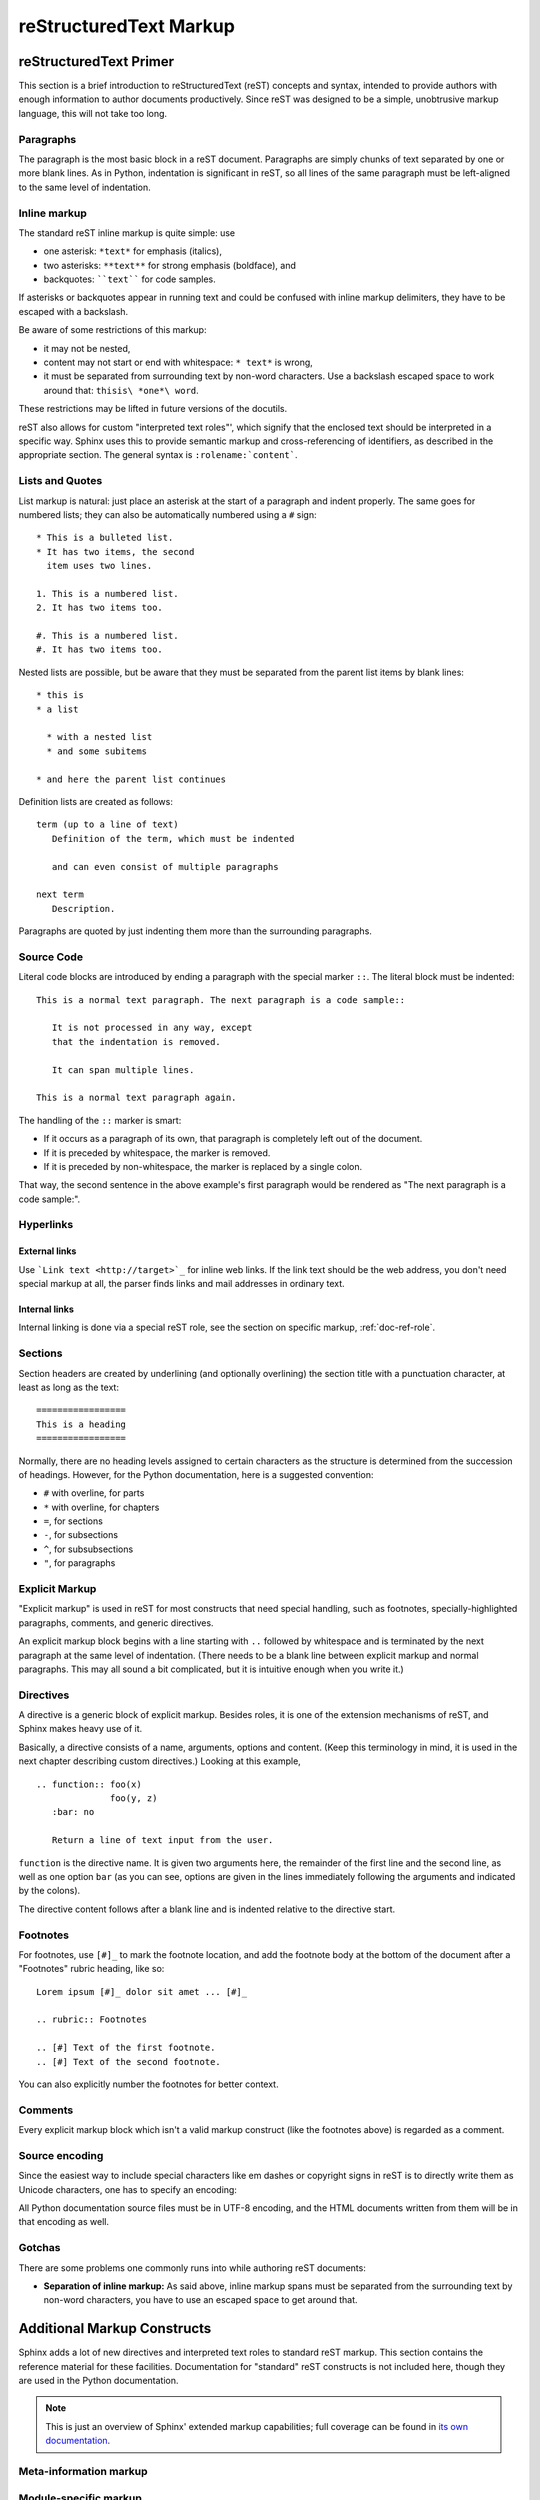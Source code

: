 .. _markup:

=========================
 reStructuredText Markup
=========================

.. highlight::  rest


.. _rst-primer:

reStructuredText Primer
=======================

This section is a brief introduction to reStructuredText (reST) concepts and
syntax, intended to provide authors with enough information to author documents
productively.  Since reST was designed to be a simple, unobtrusive markup
language, this will not take too long.

.. seealso::

    The authoritative `reStructuredText User
    Documentation <https://docutils.sourceforge.io/rst.html>`_.


Paragraphs
----------

The paragraph is the most basic block in a reST document.  Paragraphs are simply
chunks of text separated by one or more blank lines.  As in Python, indentation
is significant in reST, so all lines of the same paragraph must be left-aligned
to the same level of indentation.


Inline markup
-------------

The standard reST inline markup is quite simple: use

* one asterisk: ``*text*`` for emphasis (italics),
* two asterisks: ``**text**`` for strong emphasis (boldface), and
* backquotes: ````text```` for code samples.

If asterisks or backquotes appear in running text and could be confused with
inline markup delimiters, they have to be escaped with a backslash.

Be aware of some restrictions of this markup:

* it may not be nested,
* content may not start or end with whitespace: ``* text*`` is wrong,
* it must be separated from surrounding text by non-word characters.  Use a
  backslash escaped space to work around that: ``thisis\ *one*\ word``.

These restrictions may be lifted in future versions of the docutils.

reST also allows for custom "interpreted text roles"', which signify that the
enclosed text should be interpreted in a specific way.  Sphinx uses this to
provide semantic markup and cross-referencing of identifiers, as described in
the appropriate section.  The general syntax is ``:rolename:`content```.


Lists and Quotes
----------------

List markup is natural: just place an asterisk at the start of a paragraph and
indent properly.  The same goes for numbered lists; they can also be
automatically numbered using a ``#`` sign::

   * This is a bulleted list.
   * It has two items, the second
     item uses two lines.

   1. This is a numbered list.
   2. It has two items too.

   #. This is a numbered list.
   #. It has two items too.


Nested lists are possible, but be aware that they must be separated from the
parent list items by blank lines::

   * this is
   * a list

     * with a nested list
     * and some subitems

   * and here the parent list continues

Definition lists are created as follows::

   term (up to a line of text)
      Definition of the term, which must be indented

      and can even consist of multiple paragraphs

   next term
      Description.


Paragraphs are quoted by just indenting them more than the surrounding
paragraphs.


Source Code
-----------

Literal code blocks are introduced by ending a paragraph with the special marker
``::``.  The literal block must be indented::

   This is a normal text paragraph. The next paragraph is a code sample::

      It is not processed in any way, except
      that the indentation is removed.

      It can span multiple lines.

   This is a normal text paragraph again.

The handling of the ``::`` marker is smart:

* If it occurs as a paragraph of its own, that paragraph is completely left
  out of the document.
* If it is preceded by whitespace, the marker is removed.
* If it is preceded by non-whitespace, the marker is replaced by a single
  colon.

That way, the second sentence in the above example's first paragraph would be
rendered as "The next paragraph is a code sample:".


Hyperlinks
----------

External links
''''''''''''''

Use ```Link text <http://target>`_`` for inline web links.  If the link text
should be the web address, you don't need special markup at all, the parser
finds links and mail addresses in ordinary text.

Internal links
''''''''''''''

Internal linking is done via a special reST role, see the section on specific
markup, :ref:`doc-ref-role`.


Sections
--------

Section headers are created by underlining (and optionally overlining) the
section title with a punctuation character, at least as long as the text::

   =================
   This is a heading
   =================

Normally, there are no heading levels assigned to certain characters as the
structure is determined from the succession of headings.  However, for the
Python documentation, here is a suggested convention:

* ``#`` with overline, for parts
* ``*`` with overline, for chapters
* ``=``, for sections
* ``-``, for subsections
* ``^``, for subsubsections
* ``"``, for paragraphs


Explicit Markup
---------------

"Explicit markup" is used in reST for most constructs that need special
handling, such as footnotes, specially-highlighted paragraphs, comments, and
generic directives.

An explicit markup block begins with a line starting with ``..`` followed by
whitespace and is terminated by the next paragraph at the same level of
indentation.  (There needs to be a blank line between explicit markup and normal
paragraphs.  This may all sound a bit complicated, but it is intuitive enough
when you write it.)


Directives
----------

A directive is a generic block of explicit markup.  Besides roles, it is one of
the extension mechanisms of reST, and Sphinx makes heavy use of it.

Basically, a directive consists of a name, arguments, options and content. (Keep
this terminology in mind, it is used in the next chapter describing custom
directives.)  Looking at this example,

::

   .. function:: foo(x)
                 foo(y, z)
      :bar: no

      Return a line of text input from the user.

``function`` is the directive name.  It is given two arguments here, the
remainder of the first line and the second line, as well as one option ``bar``
(as you can see, options are given in the lines immediately following the
arguments and indicated by the colons).

The directive content follows after a blank line and is indented relative to the
directive start.


Footnotes
---------

For footnotes, use ``[#]_`` to mark the footnote location, and add the footnote
body at the bottom of the document after a "Footnotes" rubric heading, like so::

   Lorem ipsum [#]_ dolor sit amet ... [#]_

   .. rubric:: Footnotes

   .. [#] Text of the first footnote.
   .. [#] Text of the second footnote.

You can also explicitly number the footnotes for better context.


Comments
--------

Every explicit markup block which isn't a valid markup construct (like the
footnotes above) is regarded as a comment.


Source encoding
---------------

Since the easiest way to include special characters like em dashes or copyright
signs in reST is to directly write them as Unicode characters, one has to
specify an encoding:

All Python documentation source files must be in UTF-8 encoding, and the HTML
documents written from them will be in that encoding as well.


Gotchas
-------

There are some problems one commonly runs into while authoring reST documents:

* **Separation of inline markup:** As said above, inline markup spans must be
  separated from the surrounding text by non-word characters, you have to use
  an escaped space to get around that.


Additional Markup Constructs
============================

Sphinx adds a lot of new directives and interpreted text roles to standard reST
markup.  This section contains the reference material for these facilities.
Documentation for "standard" reST constructs is not included here, though
they are used in the Python documentation.

.. note::

   This is just an overview of Sphinx' extended markup capabilities; full
   coverage can be found in `its own documentation
   <https://www.sphinx-doc.org/>`_.


Meta-information markup
-----------------------

.. describe:: sectionauthor

   Identifies the author of the current section.  The argument should include
   the author's name such that it can be used for presentation (though it isn't)
   and email address.  The domain name portion of the address should be lower
   case.  Example::

      .. sectionauthor:: Guido van Rossum <guido@python.org>

   Currently, this markup isn't reflected in the output in any way, but it helps
   keep track of contributions.


Module-specific markup
----------------------

The markup described in this section is used to provide information about a
module being documented.  Each module should be documented in its own file.
Normally this markup appears after the title heading of that file; a typical
file might start like this::

   :mod:`parrot` -- Dead parrot access
   ===================================

   .. module:: parrot
      :platform: Unix, Windows
      :synopsis: Analyze and reanimate dead parrots.
   .. moduleauthor:: Eric Cleese <eric@python.invalid>
   .. moduleauthor:: John Idle <john@python.invalid>

As you can see, the module-specific markup consists of two directives, the
``module`` directive and the ``moduleauthor`` directive.

.. describe:: module

   This directive marks the beginning of the description of a module, package,
   or submodule. The name should be fully qualified (i.e. including the
   package name for submodules).

   The ``platform`` option, if present, is a comma-separated list of the
   platforms on which the module is available (if it is available on all
   platforms, the option should be omitted).  The keys are short identifiers;
   examples that are in use include "IRIX", "Mac", "Windows", and "Unix".  It is
   important to use a key which has already been used when applicable.

   The ``synopsis`` option should consist of one sentence describing the
   module's purpose -- it is currently only used in the Global Module Index.

   The ``deprecated`` option can be given (with no value) to mark a module as
   deprecated; it will be designated as such in various locations then.

.. describe:: moduleauthor

   The ``moduleauthor`` directive, which can appear multiple times, names the
   authors of the module code, just like ``sectionauthor`` names the author(s)
   of a piece of documentation.  It too does not result in any output currently.

.. note::

   It is important to make the section title of a module-describing file
   meaningful since that value will be inserted in the table-of-contents trees
   in overview files.


Information units
-----------------

There are a number of directives used to describe specific features provided by
modules.  Each directive requires one or more signatures to provide basic
information about what is being described, and the content should be the
description.  The basic version makes entries in the general index; if no index
entry is desired, you can give the directive option flag ``:noindex:``.  The
following example shows all of the features of this directive type::

    .. function:: spam(eggs)
                  ham(eggs)
       :noindex:

       Spam or ham the foo.

The signatures of object methods or data attributes should not include the
class name, but be nested in a class directive.  The generated files will
reflect this nesting, and the target identifiers (for HTML output) will use
both the class and method name, to enable consistent cross-references.  If you
describe methods belonging to an abstract protocol such as context managers,
use a class directive with a (pseudo-)type name too to make the
index entries more informative.

The directives are:

.. describe:: c:function

   Describes a C function. The signature should be given as in C, e.g.::

      .. c:function:: PyObject* PyType_GenericAlloc(PyTypeObject *type, Py_ssize_t nitems)

   This is also used to describe function-like preprocessor macros.  The names
   of the arguments should be given so they may be used in the description.

   Note that you don't have to backslash-escape asterisks in the signature,
   as it is not parsed by the reST inliner.

.. describe:: c:member

   Describes a C struct member. Example signature::

      .. c:member:: PyObject* PyTypeObject.tp_bases

   The text of the description should include the range of values allowed, how
   the value should be interpreted, and whether the value can be changed.
   References to structure members in text should use the ``member`` role.

.. describe:: c:macro

   Describes a "simple" C macro.  Simple macros are macros which are used
   for code expansion, but which do not take arguments so cannot be described as
   functions.  This is not to be used for simple constant definitions.  Examples
   of its use in the Python documentation include :c:macro:`PyObject_HEAD` and
   :c:macro:`Py_BEGIN_ALLOW_THREADS`.

.. describe:: c:type

   Describes a C type. The signature should just be the type name.

.. describe:: c:var

   Describes a global C variable.  The signature should include the type, such
   as::

      .. c:var:: PyObject* PyClass_Type

.. describe:: data

   Describes global data in a module, including both variables and values used
   as "defined constants."  Class and object attributes are not documented
   using this directive.

.. describe:: exception

   Describes an exception class.  The signature can, but need not include
   parentheses with constructor arguments.

.. describe:: function

   Describes a module-level function.  The signature should include the
   parameters, enclosing optional parameters in brackets.  Default values can be
   given if it enhances clarity.  For example::

      .. function:: repeat([repeat=3[, number=1000000]])

   Object methods are not documented using this directive. Bound object methods
   placed in the module namespace as part of the public interface of the module
   are documented using this, as they are equivalent to normal functions for
   most purposes.

   The description should include information about the parameters required and
   how they are used (especially whether mutable objects passed as parameters
   are modified), side effects, and possible exceptions.  A small example may be
   provided.

.. describe:: coroutinefunction

   Describes a module-level coroutine.  The description should include similar
   information to that described for ``function``.

.. describe:: decorator

   Describes a decorator function.  The signature should *not* represent the
   signature of the actual function, but the usage as a decorator.  For example,
   given the functions

   .. code-block:: python

      def removename(func):
          func.__name__ = ''
          return func

      def setnewname(name):
          def decorator(func):
              func.__name__ = name
              return func
          return decorator

   the descriptions should look like this::

      .. decorator:: removename

         Remove name of the decorated function.

      .. decorator:: setnewname(name)

         Set name of the decorated function to *name*.

   There is no ``deco`` role to link to a decorator that is marked up with
   this directive; rather, use the ``:func:`` role.

.. describe:: class

   Describes a class.  The signature can include parentheses with parameters
   which will be shown as the constructor arguments.

.. describe:: attribute

   Describes an object data attribute.  The description should include
   information about the type of the data to be expected and whether it may be
   changed directly.  This directive should be nested in a class directive,
   like in this example::

      .. class:: Spam

         Description of the class.

         .. attribute:: ham

            Description of the attribute.

   If is also possible to document an attribute outside of a class directive,
   for example if the documentation for different attributes and methods is
   split in multiple sections.  The class name should then be included
   explicitly::

      .. attribute:: Spam.eggs

.. describe:: method

   Describes an object method.  The parameters should not include the ``self``
   parameter.  The description should include similar information to that
   described for ``function``.  This directive should be nested in a class
   directive, like in the example above.

.. describe:: coroutinemethod

   Describes an object coroutine method.  The parameters should not include the
   ``self`` parameter.  The description should include similar information to
   that described for ``function``.  This directive should be nested in a
   ``class`` directive.

.. describe:: decoratormethod

   Same as ``decorator``, but for decorators that are methods.

   Refer to a decorator method using the ``:meth:`` role.

.. describe:: staticmethod

   Describes an object static method.  The description should include similar
   information to that described for ``function``.  This directive should be
   nested in a ``class`` directive.

.. describe:: classmethod

   Describes an object class method.  The parameters should not include the
   ``cls`` parameter.  The description should include similar information to
   that described for ``function``.  This directive should be nested in a
   ``class`` directive.

.. describe:: abstractmethod

   Describes an object abstract method.  The description should include similar
   information to that described for ``function``.  This directive should be
   nested in a ``class`` directive.

.. describe:: opcode

   Describes a Python :term:`bytecode` instruction.

.. describe:: cmdoption

   Describes a Python command line option or switch.  Option argument names
   should be enclosed in angle brackets.  Example::

      .. cmdoption:: -m <module>

         Run a module as a script.

.. describe:: envvar

   Describes an environment variable that Python uses or defines.


There is also a generic version of these directives:

.. describe:: describe

   This directive produces the same formatting as the specific ones explained
   above but does not create index entries or cross-referencing targets.  It is
   used, for example, to describe the directives in this document. Example::

      .. describe:: opcode

         Describes a Python bytecode instruction.


Showing code examples
---------------------

Examples of Python source code or interactive sessions are represented using
standard reST literal blocks.  They are started by a ``::`` at the end of the
preceding paragraph and delimited by indentation.

Representing an interactive session requires including the prompts and output
along with the Python code.  No special markup is required for interactive
sessions.  After the last line of input or output presented, there should not be
an "unused" primary prompt; this is an example of what *not* to do:

.. code-block:: python

   >>> 1 + 1
   2
   >>>

Syntax highlighting is handled in a smart way:

* There is a "highlighting language" for each source file.  By default,
  this is ``'python'`` as the majority of files will have to highlight Python
  snippets.

* Within Python highlighting mode, interactive sessions are recognized
  automatically and highlighted appropriately.

* The highlighting language can be changed using the ``highlight``
  directive, used as follows::

     .. highlight:: c

  This language is used until the next ``highlight`` directive is
  encountered.

* The ``code-block`` directive can be used to specify the highlight language
  of a single code block, e.g.::

     .. code-block:: c

        #include <stdio.h>

        void main() {
            printf("Hello world!\n");
        }

* The values normally used for the highlighting language are:

  * ``python`` (the default)
  * ``c``
  * ``rest``
  * ``none`` (no highlighting)

* If highlighting with the current language fails, the block is not highlighted
  in any way.

Longer displays of verbatim text may be included by storing the example text in
an external file containing only plain text.  The file may be included using the
``literalinclude`` directive. [1]_ For example, to include the Python source
file :file:`example.py`, use::

   .. literalinclude:: example.py

The file name is relative to the current file's path.  Documentation-specific
include files should be placed in the ``Doc/includes`` subdirectory.

.. _rest-inline-markup:

Inline markup
-------------

As said before, Sphinx uses interpreted text roles to insert semantic markup in
documents.

Names of local variables, such as function/method arguments, are an exception,
they should be marked simply with ``*var*``.

For all other roles, you have to write ``:rolename:`content```.

There are some additional facilities that make cross-referencing roles more
versatile:

* You may supply an explicit title and reference target, like in reST direct
  hyperlinks: ``:role:`title <target>``` will refer to *target*, but the link
  text will be *title*.

* If you prefix the content with ``!``, no reference/hyperlink will be created.

* For the Python object roles, if you prefix the content with ``~``, the link
  text will only be the last component of the target.  For example,
  ``:meth:`~Queue.Queue.get``` will refer to ``Queue.Queue.get`` but only
  display ``get`` as the link text.

  In HTML output, the link's ``title`` attribute (that is e.g. shown as a
  tool-tip on mouse-hover) will always be the full target name.

The following roles refer to objects in modules and are possibly hyperlinked if
a matching identifier is found:

.. describe:: mod

   The name of a module; a dotted name may be used.  This should also be used
   for package names.

.. describe:: func

   The name of a Python function; dotted names may be used.  The role text
   should not include trailing parentheses to enhance readability.  The
   parentheses are stripped when searching for identifiers.

.. describe:: data

   The name of a module-level variable or constant.

.. describe:: const

   The name of a "defined" constant.  This may be a C-language ``#define``
   or a Python variable that is not intended to be changed.

.. describe:: class

   A class name; a dotted name may be used.

.. describe:: meth

   The name of a method of an object.  The role text should include the type
   name and the method name.  A dotted name may be used.

.. describe:: attr

   The name of a data attribute of an object.

.. describe:: exc

   The name of an exception. A dotted name may be used.

The name enclosed in this markup can include a module name and/or a class name.
For example, ``:func:`filter``` could refer to a function named ``filter`` in
the current module, or the built-in function of that name.  In contrast,
``:func:`foo.filter``` clearly refers to the ``filter`` function in the ``foo``
module.

Normally, names in these roles are searched first without any further
qualification, then with the current module name prepended, then with the
current module and class name (if any) prepended.  If you prefix the name with a
dot, this order is reversed.  For example, in the documentation of the
:mod:`codecs` module, ``:func:`open``` always refers to the built-in function,
while ``:func:`.open``` refers to :func:`codecs.open`.

A similar heuristic is used to determine whether the name is an attribute of
the currently documented class.

---------

The following roles create cross-references to C-language constructs if they
are defined in the API documentation:

.. describe:: c:data

   The name of a C-language variable.

.. describe:: c:func

   The name of a C-language function. Should include trailing parentheses.

.. describe:: c:macro

   The name of a "simple" C macro, as defined above.

.. describe:: c:type

   The name of a C-language type.

.. describe:: c:member

   The name of a C type member, as defined above.

---------

The following roles do not refer to objects, but can create cross-references or
internal links:

.. describe:: envvar

   An environment variable.  Index entries are generated.

.. describe:: keyword

   The name of a Python keyword.  Using this role will generate a link to the
   documentation of the keyword.  ``True``, ``False`` and ``None`` do not use
   this role, but simple code markup (````True````), given that they're
   fundamental to the language and should be known to any programmer.

.. describe:: option

   A command-line option of Python.  The leading hyphen(s) must be included.
   If a matching ``cmdoption`` directive exists, it is linked to.  For options
   of other programs or scripts, use simple ````code```` markup.

.. describe:: token

   The name of a grammar token (used in the reference manual to create links
   between production displays).

---------

The following role creates a cross-reference to the term in the glossary:

.. describe:: term

   Reference to a term in the glossary.  The glossary is created using the
   ``glossary`` directive containing a definition list with terms and
   definitions.  It does not have to be in the same file as the ``term``
   markup, in fact, by default the Python docs have one global glossary
   in the ``glossary.rst`` file.

   If you use a term that's not explained in a glossary, you'll get a warning
   during build.

---------

The following roles don't do anything special except formatting the text
in a different style:

.. describe:: command

   The name of an OS-level command, such as ``rm``.

.. describe:: dfn

   Mark the defining instance of a term in the text.  (No index entries are
   generated.)

.. describe:: file

   The name of a file or directory.  Within the contents, you can use curly
   braces to indicate a "variable" part, for example::

      ``spam`` is installed in :file:`/usr/lib/python2.{x}/site-packages` ...

   In the built documentation, the ``x`` will be displayed differently to
   indicate that it is to be replaced by the Python minor version.

.. describe:: guilabel

   Labels presented as part of an interactive user interface should be marked
   using ``guilabel``.  This includes labels from text-based interfaces such as
   those created using :mod:`curses` or other text-based libraries.  Any label
   used in the interface should be marked with this role, including button
   labels, window titles, field names, menu and menu selection names, and even
   values in selection lists.

.. describe:: kbd

   Mark a sequence of keystrokes.  What form the key sequence takes may depend
   on platform- or application-specific conventions.  When there are no relevant
   conventions, the names of modifier keys should be spelled out, to improve
   accessibility for new users and non-native speakers.  For example, an
   *xemacs* key sequence may be marked like ``:kbd:`C-x C-f```, but without
   reference to a specific application or platform, the same sequence should be
   marked as ``:kbd:`Control-x Control-f```.

.. describe:: mailheader

   The name of an RFC 822-style mail header.  This markup does not imply that
   the header is being used in an email message, but can be used to refer to any
   header of the same "style."  This is also used for headers defined by the
   various MIME specifications.  The header name should be entered in the same
   way it would normally be found in practice, with the camel-casing conventions
   being preferred where there is more than one common usage. For example:
   ``:mailheader:`Content-Type```.

.. describe:: makevar

   The name of a :command:`make` variable.

.. describe:: manpage

   A reference to a Unix manual page including the section,
   e.g. ``:manpage:`ls(1)```.

.. describe:: menuselection

   Menu selections should be marked using the ``menuselection`` role.  This is
   used to mark a complete sequence of menu selections, including selecting
   submenus and choosing a specific operation, or any subsequence of such a
   sequence.  The names of individual selections should be separated by
   ``-->``.

   For example, to mark the selection "Start > Programs", use this markup::

      :menuselection:`Start --> Programs`

   When including a selection that includes some trailing indicator, such as the
   ellipsis some operating systems use to indicate that the command opens a
   dialog, the indicator should be omitted from the selection name.

.. describe:: mimetype

   The name of a MIME type, or a component of a MIME type (the major or minor
   portion, taken alone).

.. describe:: newsgroup

   The name of a Usenet newsgroup.

.. describe:: program

   The name of an executable program.  This may differ from the file name for
   the executable for some platforms.  In particular, the ``.exe`` (or other)
   extension should be omitted for Windows programs.

.. describe:: regexp

   A regular expression. Quotes should not be included.

.. describe:: samp

   A piece of literal text, such as code.  Within the contents, you can use
   curly braces to indicate a "variable" part, as in ``:file:``.

   If you don't need the "variable part" indication, use the standard
   ````code```` instead.


The following roles generate external links:

.. describe:: pep

   A reference to a Python Enhancement Proposal.  This generates appropriate
   index entries. The text "PEP *number*\ " is generated; in the HTML output,
   this text is a hyperlink to an online copy of the specified PEP. Such
   hyperlinks should not be a substitute for properly documenting the
   language in the manuals.

.. describe:: rfc

   A reference to an Internet Request for Comments.  This generates appropriate
   index entries. The text "RFC *number*\ " is generated; in the HTML output,
   this text is a hyperlink to an online copy of the specified RFC.


Note that there are no special roles for including hyperlinks as you can use
the standard reST markup for that purpose.


.. _doc-ref-role:

Cross-linking markup
--------------------

To support cross-referencing to arbitrary sections in the documentation, the
standard reST labels are "abused" a bit: Every label must precede a section
title; and every label name must be unique throughout the entire documentation
source.

You can then reference to these sections using the ``:ref:`label-name``` role.

Example::

   .. _my-reference-label:

   Section to cross-reference
   --------------------------

   This is the text of the section.

   It refers to the section itself, see :ref:`my-reference-label`.

The ``:ref:`` invocation is replaced with the section title.

Alternatively, you can reference any label (not just section titles)
if you provide the link text ``:ref:`link text <reference-label>```.

Paragraph-level markup
----------------------

These directives create short paragraphs and can be used inside information
units as well as normal text:

.. describe:: note

   An especially important bit of information about an API that a user should be
   aware of when using whatever bit of API the note pertains to.  The content of
   the directive should be written in complete sentences and include all
   appropriate punctuation.

   Example::

      .. note::

         This function is not suitable for sending spam e-mails.

.. describe:: warning

   An important bit of information about an API that a user should be aware of
   when using whatever bit of API the warning pertains to.  The content of the
   directive should be written in complete sentences and include all appropriate
   punctuation.  In the interest of not scaring users away from pages filled
   with warnings, this directive should only be chosen over ``note`` for
   information regarding the possibility of crashes, data loss, or security
   implications.

.. describe:: versionadded

   This directive documents the version of Python which added the described
   feature, or a part of it, to the library or C API.  When this applies to an
   entire module, it should be placed at the top of the module section before
   any prose.

   The first argument must be given and is the version in question.  The second
   argument is optional and can be used to describe the details of the feature.

   Example::

      .. versionadded:: 3.5

.. describe:: versionchanged

   Similar to ``versionadded``, but describes when and what changed in the named
   feature in some way (new parameters, changed side effects, platform support,
   etc.).  This one *must* have the second argument (explanation of the change).

   Example::

      .. versionchanged:: 3.1
         The *spam* parameter was added.

   Note that there should be no blank line between the directive head and the
   explanation; this is to make these blocks visually continuous in the markup.

.. describe:: deprecated

   Indicates the version from which the described feature is deprecated.

   There is one required argument: the version from which the feature is
   deprecated.

   Example::

      .. deprecated:: 3.8

.. describe:: deprecated-removed

   Like ``deprecated``, but it also indicates in which version the feature is
   removed.

   There are two required arguments: the version from which the feature is
   deprecated, and the version in which the feature is removed.

   Example::

      .. deprecated-removed:: 3.8 4.0

.. describe:: impl-detail

   This directive is used to mark CPython-specific information.  Use either with
   a block content or a single sentence as an argument, i.e. either ::

      .. impl-detail::

         This describes some implementation detail.

         More explanation.

   or ::

      .. impl-detail:: This shortly mentions an implementation detail.

   "\ **CPython implementation detail:**\ " is automatically prepended to the
   content.

.. describe:: seealso

   Many sections include a list of references to module documentation or
   external documents.  These lists are created using the ``seealso`` directive.

   The ``seealso`` directive is typically placed in a section just before any
   sub-sections.  For the HTML output, it is shown boxed off from the main flow
   of the text.

   The content of the ``seealso`` directive should be a reST definition list.
   Example::

      .. seealso::

         Module :mod:`zipfile`
            Documentation of the :mod:`zipfile` standard module.

         `GNU tar manual, Basic Tar Format <http://link>`_
            Documentation for tar archive files, including GNU tar extensions.

.. describe:: rubric

   This directive creates a paragraph heading that is not used to create a
   table of contents node.  It is currently used for the "Footnotes" caption.

.. describe:: centered

   This directive creates a centered boldfaced paragraph.  Use it as follows::

      .. centered::

         Paragraph contents.


Table-of-contents markup
------------------------

Since reST does not have facilities to interconnect several documents, or split
documents into multiple output files, Sphinx uses a custom directive to add
relations between the single files the documentation is made of, as well as
tables of contents.  The ``toctree`` directive is the central element.

.. describe:: toctree

   This directive inserts a "TOC tree" at the current location, using the
   individual TOCs (including "sub-TOC trees") of the files given in the
   directive body.  A numeric ``maxdepth`` option may be given to indicate the
   depth of the tree; by default, all levels are included.

   Consider this example (taken from the library reference index)::

      .. toctree::
         :maxdepth: 2

         intro
         strings
         datatypes
         numeric
         (many more files listed here)

   This accomplishes two things:

   * Tables of contents from all those files are inserted, with a maximum depth
     of two, that means one nested heading.  ``toctree`` directives in those
     files are also taken into account.
   * Sphinx knows that the relative order of the files ``intro``,
     ``strings`` and so forth, and it knows that they are children of the
     shown file, the library index.  From this information it generates "next
     chapter", "previous chapter" and "parent chapter" links.

   In the end, all files included in the build process must occur in one
   ``toctree`` directive; Sphinx will emit a warning if it finds a file that is
   not included, because that means that this file will not be reachable through
   standard navigation.

   The special file ``contents.rst`` at the root of the source directory is the
   "root" of the TOC tree hierarchy; from it the "Contents" page is generated.


Index-generating markup
-----------------------

Sphinx automatically creates index entries from all information units (like
functions, classes or attributes) like discussed before.

However, there is also an explicit directive available, to make the index more
comprehensive and enable index entries in documents where information is not
mainly contained in information units, such as the language reference.

The directive is ``index`` and contains one or more index entries.  Each entry
consists of a type and a value, separated by a colon.

For example::

   .. index::
      single: execution; context
      module: __main__
      module: sys
      triple: module; search; path

This directive contains five entries, which will be converted to entries in the
generated index which link to the exact location of the index statement (or, in
case of offline media, the corresponding page number).

The possible entry types are:

single
   Creates a single index entry.  Can be made a subentry by separating the
   subentry text with a semicolon (this notation is also used below to describe
   what entries are created).
pair
   ``pair: loop; statement`` is a shortcut that creates two index entries,
   namely ``loop; statement`` and ``statement; loop``.
triple
   Likewise, ``triple: module; search; path`` is a shortcut that creates three
   index entries, which are ``module; search path``, ``search; path, module``
   and ``path; module search``.
module, keyword, operator, object, exception, statement, builtin
   These all create two index entries.  For example, ``module: hashlib``
   creates the entries ``module; hashlib`` and ``hashlib; module``.  The
   builtin entry type is slightly different in that "built-in function" is used
   in place of "builtin" when creating the two entries.

For index directives containing only "single" entries, there is a shorthand
notation::

   .. index:: BNF, grammar, syntax, notation

This creates four index entries.


Grammar production displays
---------------------------

Special markup is available for displaying the productions of a formal grammar.
The markup is simple and does not attempt to model all aspects of BNF (or any
derived forms), but provides enough to allow context-free grammars to be
displayed in a way that causes uses of a symbol to be rendered as hyperlinks to
the definition of the symbol.  There is this directive:

.. describe:: productionlist

   This directive is used to enclose a group of productions.  Each production is
   given on a single line and consists of a name, separated by a colon from the
   following definition.  If the definition spans multiple lines, each
   continuation line must begin with a colon placed at the same column as in the
   first line.

   Blank lines are not allowed within ``productionlist`` directive arguments.

   The definition can contain token names which are marked as interpreted text
   (e.g. ``unaryneg ::= "-" `integer```) -- this generates cross-references
   to the productions of these tokens.

   Note that no further reST parsing is done in the production, so that you
   don't have to escape ``*`` or ``|`` characters.


.. XXX describe optional first parameter

The following is an example taken from the Python Reference Manual::

   .. productionlist::
      try_stmt: try1_stmt | try2_stmt
      try1_stmt: "try" ":" `suite`
               : ("except" [`expression` ["," `target`]] ":" `suite`)+
               : ["else" ":" `suite`]
               : ["finally" ":" `suite`]
      try2_stmt: "try" ":" `suite`
               : "finally" ":" `suite`


Substitutions
-------------

The documentation system provides three substitutions that are defined by
default. They are set in the build configuration file :file:`conf.py`.

.. describe:: |release|

   Replaced by the Python release the documentation refers to.  This is the full
   version string including alpha/beta/release candidate tags, e.g. ``2.5.2b3``.

.. describe:: |version|

   Replaced by the Python version the documentation refers to. This consists
   only of the major and minor version parts, e.g. ``2.5``, even for version
   2.5.1.

.. describe:: |today|

   Replaced by either today's date, or the date set in the build configuration
   file.  Normally has the format ``April 14, 2007``.


.. rubric:: Footnotes

.. [1] There is a standard ``include`` directive, but it raises errors if the
       file is not found.  This one only emits a warning.
